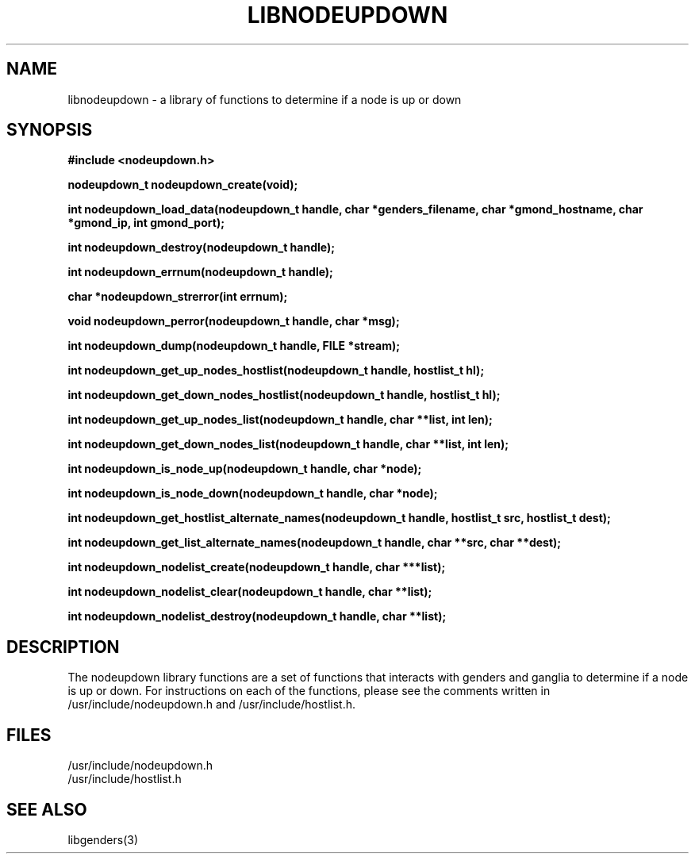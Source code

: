 \."#################################################################
\."$Id: libnodeupdown.3,v 1.2 2003-03-04 01:25:30 achu Exp $
\."by Albert Chu <chu11@llnl.gov>
\."#################################################################
.\"
.TH LIBNODEUPDOWN 3 "Release 1.1" "LLNL" "LIBNODEUPDOWN"
.SH NAME
libnodeupdown \- a library of functions to determine if a node is up or down
.SH SYNOPSIS
.B #include <nodeupdown.h>
.sp
.BI "nodeupdown_t nodeupdown_create(void);"
.sp
.BI "int nodeupdown_load_data(nodeupdown_t handle, char *genders_filename, char *gmond_hostname, char *gmond_ip, int gmond_port);"
.sp
.BI "int nodeupdown_destroy(nodeupdown_t handle);"
.sp
.BI "int nodeupdown_errnum(nodeupdown_t handle);"
.sp
.BI "char *nodeupdown_strerror(int errnum);"
.sp
.BI "void nodeupdown_perror(nodeupdown_t handle, char *msg);"
.sp
.BI "int nodeupdown_dump(nodeupdown_t handle, FILE *stream);"
.sp
.BI "int nodeupdown_get_up_nodes_hostlist(nodeupdown_t handle, hostlist_t hl);"
.sp
.BI "int nodeupdown_get_down_nodes_hostlist(nodeupdown_t handle, hostlist_t hl);"
.sp
.BI "int nodeupdown_get_up_nodes_list(nodeupdown_t handle, char **list, int len);"
.sp
.BI "int nodeupdown_get_down_nodes_list(nodeupdown_t handle, char **list, int len);"
.sp
.BI "int nodeupdown_is_node_up(nodeupdown_t handle, char *node);"
.sp
.BI "int nodeupdown_is_node_down(nodeupdown_t handle, char *node);"
.sp
.BI "int nodeupdown_get_hostlist_alternate_names(nodeupdown_t handle, hostlist_t src, hostlist_t dest);"
.sp
.BI "int nodeupdown_get_list_alternate_names(nodeupdown_t handle, char **src, char **dest);"
.sp
.BI "int nodeupdown_nodelist_create(nodeupdown_t handle, char ***list);"
.sp
.BI "int nodeupdown_nodelist_clear(nodeupdown_t handle, char **list);"
.sp
.BI "int nodeupdown_nodelist_destroy(nodeupdown_t handle, char **list);"
.br
.SH DESCRIPTION
The nodeupdown library functions are a set of functions that interacts with
genders and ganglia to determine if a node is up or down.
For instructions on each of the functions, please see the comments written
in /usr/include/nodeupdown.h and /usr/include/hostlist.h.
.br
.SH FILES
/usr/include/nodeupdown.h
.br
/usr/include/hostlist.h
.SH "SEE ALSO"
libgenders(3)
